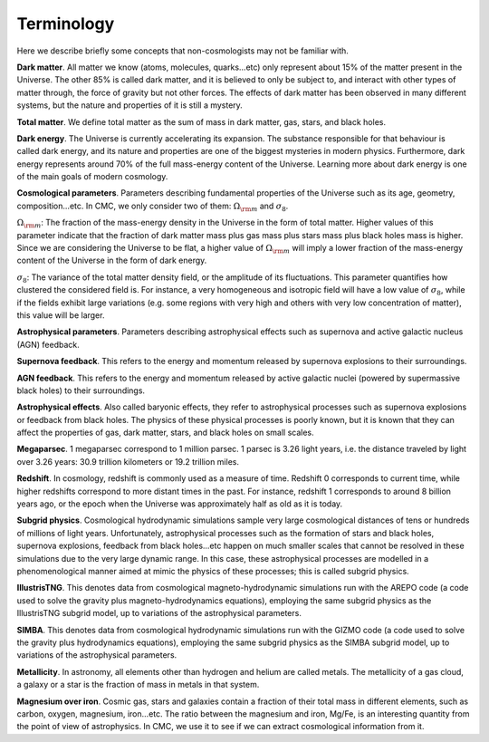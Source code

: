 Terminology
===========

Here we describe briefly some concepts that non-cosmologists may not be familiar with.

**Dark matter**. All matter we know (atoms, molecules, quarks...etc) only represent about 15% of the matter present in the Universe. The other 85% is called dark matter, and it is believed to only be subject to, and interact with other types of matter through, the force of gravity but not other forces. The effects of dark matter has been observed in many different systems, but the nature and properties of it is still a mystery.

**Total matter**. We define total matter as the sum of mass in dark matter, gas, stars, and black holes.

**Dark energy**. The Universe is currently accelerating its expansion. The substance responsible for that behaviour is called dark energy, and its nature and properties are one of the biggest mysteries in modern physics. Furthermore, dark energy represents around 70% of the full mass-energy content of the Universe. Learning more about dark energy is one of the main goals of modern cosmology.

**Cosmological parameters**. Parameters describing fundamental properties of the Universe such as its age, geometry, composition...etc. In CMC, we only consider two of them: :math:`\Omega_{\rm m}` and :math:`\sigma_8`.

:math:`\Omega_{\rm m}`: The fraction of the mass-energy density in the Universe in the form of total matter. Higher values of this parameter indicate that the fraction of dark matter mass plus gas mass plus stars mass plus black holes mass is higher. Since we are considering the Universe to be flat, a higher value of :math:`\Omega_{\rm m}` will imply a lower fraction of the mass-energy content of the Universe in the form of dark energy.

:math:`\sigma_8`: The variance of the total matter density field, or the amplitude of its fluctuations. This parameter quantifies how clustered the considered field is. For instance, a very homogeneous and isotropic field will have a low value of :math:`\sigma_8`, while if the fields exhibit large variations (e.g. some regions with very high and others with very low concentration of matter), this value will be larger.

**Astrophysical parameters**. Parameters describing astrophysical effects such as supernova and active galactic nucleus (AGN) feedback.

**Supernova feedback**. This refers to the energy and momentum released by supernova explosions to their surroundings.

**AGN feedback**. This refers to the energy and momentum released by active galactic nuclei (powered by supermassive black holes) to their surroundings.

**Astrophysical effects**. Also called baryonic effects, they refer to astrophysical processes such as supernova explosions or feedback from black holes. The physics of these physical processes is poorly known, but it is known that they can affect the properties of gas, dark matter, stars, and black holes on small scales.

**Megaparsec**. 1 megaparsec correspond to 1 million parsec. 1 parsec is 3.26 light years, i.e. the distance traveled by light over 3.26 years: 30.9 trillion kilometers or 19.2 trillion miles.
      
**Redshift**. In cosmology, redshift is commonly used as a measure of time. Redshift 0 corresponds to current time, while higher redshifts correspond to more distant times in the past. For instance, redshift 1 corresponds to around 8 billion years ago, or the epoch when the Universe was approximately half as old as it is today.

**Subgrid physics**. Cosmological hydrodynamic simulations sample very large cosmological distances of tens or hundreds of millions of light years. Unfortunately, astrophysical processes such as the formation of stars and black holes, supernova explosions, feedback from black holes...etc happen on much smaller scales that cannot be resolved in these simulations due to the very large dynamic range. In this case, these astrophysical processes are modelled in a phenomenological manner aimed at mimic the physics of these processes; this is called subgrid physics.

**IllustrisTNG**. This denotes data from cosmological magneto-hydrodynamic simulations run with the AREPO code (a code used to solve the gravity plus magneto-hydrodynamics equations), employing the same subgrid physics as the IllustrisTNG subgrid model, up to variations of the astrophysical parameters.

**SIMBA**. This denotes data from cosmological hydrodynamic simulations run with the GIZMO code (a code used to solve the gravity plus hydrodynamics equations), employing the same subgrid physics as the SIMBA subgrid model, up to variations of the astrophysical parameters.

**Metallicity**. In astronomy, all elements other than hydrogen and helium are called metals. The metallicity of a gas cloud, a galaxy or a star is the fraction of mass in metals in that system.

**Magnesium over iron**. Cosmic gas, stars and galaxies contain a fraction of their total mass in different elements, such as carbon, oxygen, magnesium, iron...etc. The ratio between the magnesium and iron, Mg/Fe, is an interesting quantity from the point of view of astrophysics. In CMC, we use it to see if we can extract cosmological information from it.

